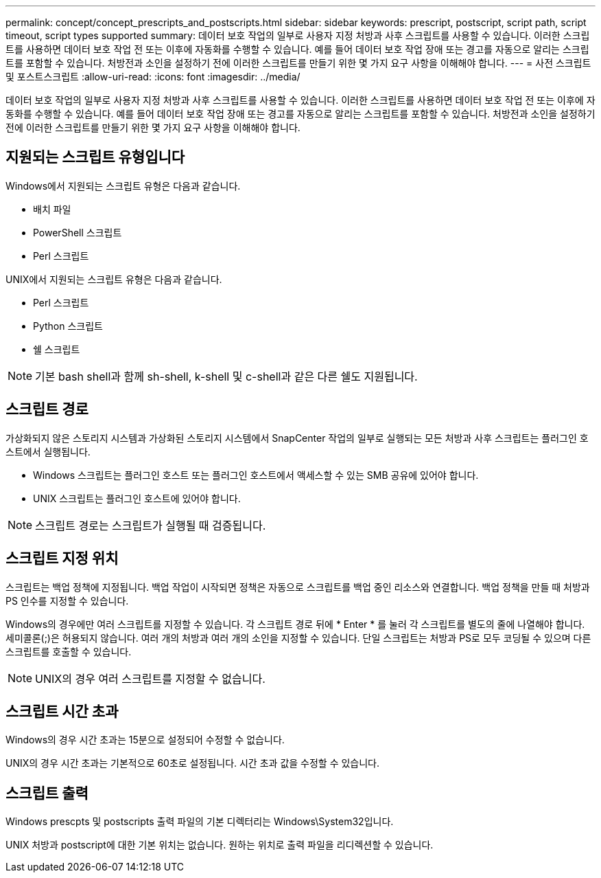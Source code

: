 ---
permalink: concept/concept_prescripts_and_postscripts.html 
sidebar: sidebar 
keywords: prescript, postscript, script path, script timeout, script types supported 
summary: 데이터 보호 작업의 일부로 사용자 지정 처방과 사후 스크립트를 사용할 수 있습니다. 이러한 스크립트를 사용하면 데이터 보호 작업 전 또는 이후에 자동화를 수행할 수 있습니다. 예를 들어 데이터 보호 작업 장애 또는 경고를 자동으로 알리는 스크립트를 포함할 수 있습니다. 처방전과 소인을 설정하기 전에 이러한 스크립트를 만들기 위한 몇 가지 요구 사항을 이해해야 합니다. 
---
= 사전 스크립트 및 포스트스크립트
:allow-uri-read: 
:icons: font
:imagesdir: ../media/


[role="lead"]
데이터 보호 작업의 일부로 사용자 지정 처방과 사후 스크립트를 사용할 수 있습니다. 이러한 스크립트를 사용하면 데이터 보호 작업 전 또는 이후에 자동화를 수행할 수 있습니다. 예를 들어 데이터 보호 작업 장애 또는 경고를 자동으로 알리는 스크립트를 포함할 수 있습니다. 처방전과 소인을 설정하기 전에 이러한 스크립트를 만들기 위한 몇 가지 요구 사항을 이해해야 합니다.



== 지원되는 스크립트 유형입니다

Windows에서 지원되는 스크립트 유형은 다음과 같습니다.

* 배치 파일
* PowerShell 스크립트
* Perl 스크립트


UNIX에서 지원되는 스크립트 유형은 다음과 같습니다.

* Perl 스크립트
* Python 스크립트
* 쉘 스크립트



NOTE: 기본 bash shell과 함께 sh-shell, k-shell 및 c-shell과 같은 다른 쉘도 지원됩니다.



== 스크립트 경로

가상화되지 않은 스토리지 시스템과 가상화된 스토리지 시스템에서 SnapCenter 작업의 일부로 실행되는 모든 처방과 사후 스크립트는 플러그인 호스트에서 실행됩니다.

* Windows 스크립트는 플러그인 호스트 또는 플러그인 호스트에서 액세스할 수 있는 SMB 공유에 있어야 합니다.
* UNIX 스크립트는 플러그인 호스트에 있어야 합니다.



NOTE: 스크립트 경로는 스크립트가 실행될 때 검증됩니다.



== 스크립트 지정 위치

스크립트는 백업 정책에 지정됩니다. 백업 작업이 시작되면 정책은 자동으로 스크립트를 백업 중인 리소스와 연결합니다. 백업 정책을 만들 때 처방과 PS 인수를 지정할 수 있습니다.

Windows의 경우에만 여러 스크립트를 지정할 수 있습니다. 각 스크립트 경로 뒤에 * Enter * 를 눌러 각 스크립트를 별도의 줄에 나열해야 합니다. 세미콜론(;)은 허용되지 않습니다. 여러 개의 처방과 여러 개의 소인을 지정할 수 있습니다. 단일 스크립트는 처방과 PS로 모두 코딩될 수 있으며 다른 스크립트를 호출할 수 있습니다.


NOTE: UNIX의 경우 여러 스크립트를 지정할 수 없습니다.



== 스크립트 시간 초과

Windows의 경우 시간 초과는 15분으로 설정되어 수정할 수 없습니다.

UNIX의 경우 시간 초과는 기본적으로 60초로 설정됩니다. 시간 초과 값을 수정할 수 있습니다.



== 스크립트 출력

Windows prescpts 및 postscripts 출력 파일의 기본 디렉터리는 Windows\System32입니다.

UNIX 처방과 postscript에 대한 기본 위치는 없습니다. 원하는 위치로 출력 파일을 리디렉션할 수 있습니다.
